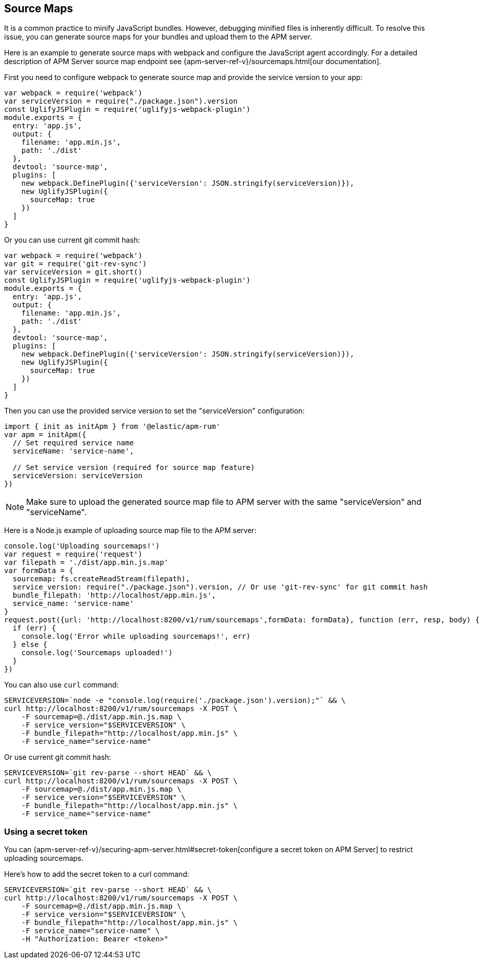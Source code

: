 [[sourcemap]]
== Source Maps

It is a common practice to minify JavaScript bundles.
However, debugging minified files is inherently difficult. To resolve this issue,
you can generate source maps for your bundles and upload them to the APM server.

Here is an example to generate source maps with webpack and configure the JavaScript agent accordingly.
For a detailed description of APM Server source map endpoint see {apm-server-ref-v}/sourcemaps.html[our documentation].

First you need to configure webpack to generate source map and provide the service version to your app:

[source,js]
----
var webpack = require('webpack')
var serviceVersion = require("./package.json").version
const UglifyJSPlugin = require('uglifyjs-webpack-plugin')
module.exports = {
  entry: 'app.js',
  output: {
    filename: 'app.min.js',
    path: './dist'
  },
  devtool: 'source-map',
  plugins: [
    new webpack.DefinePlugin({'serviceVersion': JSON.stringify(serviceVersion)}),
    new UglifyJSPlugin({
      sourceMap: true
    })
  ]
}
----

Or you can use current git commit hash:

[source,js]
----
var webpack = require('webpack')
var git = require('git-rev-sync')
var serviceVersion = git.short()
const UglifyJSPlugin = require('uglifyjs-webpack-plugin')
module.exports = {
  entry: 'app.js',
  output: {
    filename: 'app.min.js',
    path: './dist'
  },
  devtool: 'source-map',
  plugins: [
    new webpack.DefinePlugin({'serviceVersion': JSON.stringify(serviceVersion)}),
    new UglifyJSPlugin({
      sourceMap: true
    })
  ]
}
----

Then you can use the provided service version to set the "serviceVersion" configuration:

[source,js]
----
import { init as initApm } from '@elastic/apm-rum'
var apm = initApm({
  // Set required service name
  serviceName: 'service-name',
  
  // Set service version (required for source map feature)
  serviceVersion: serviceVersion
})
----

NOTE: Make sure to upload the generated source map file to APM server with the same "serviceVersion" 
and "serviceName".

Here is a Node.js example of uploading source map file to the APM server:

[source,js]
----
console.log('Uploading sourcemaps!')
var request = require('request')
var filepath = './dist/app.min.js.map'
var formData = {
  sourcemap: fs.createReadStream(filepath),
  service_version: require("./package.json").version, // Or use 'git-rev-sync' for git commit hash
  bundle_filepath: 'http://localhost/app.min.js',
  service_name: 'service-name'
}
request.post({url: 'http://localhost:8200/v1/rum/sourcemaps',formData: formData}, function (err, resp, body) {
  if (err) {
    console.log('Error while uploading sourcemaps!', err)
  } else {
    console.log('Sourcemaps uploaded!')
  }
})
----

You can also use `curl` command:

[source,sh]
----
SERVICEVERSION=`node -e "console.log(require('./package.json').version);"` && \
curl http://localhost:8200/v1/rum/sourcemaps -X POST \
    -F sourcemap=@./dist/app.min.js.map \
    -F service_version="$SERVICEVERSION" \
    -F bundle_filepath="http://localhost/app.min.js" \
    -F service_name="service-name"
----

Or use current git commit hash:

[source,sh]
----
SERVICEVERSION=`git rev-parse --short HEAD` && \
curl http://localhost:8200/v1/rum/sourcemaps -X POST \
    -F sourcemap=@./dist/app.min.js.map \
    -F service_version="$SERVICEVERSION" \
    -F bundle_filepath="http://localhost/app.min.js" \
    -F service_name="service-name"
----


[float]
[[secret-token]]
=== Using a secret token

You can {apm-server-ref-v}/securing-apm-server.html#secret-token[configure a secret token on APM Server] to restrict uploading sourcemaps.

Here's how to add the secret token to a curl command:

[source,sh]
----
SERVICEVERSION=`git rev-parse --short HEAD` && \
curl http://localhost:8200/v1/rum/sourcemaps -X POST \
    -F sourcemap=@./dist/app.min.js.map \
    -F service_version="$SERVICEVERSION" \
    -F bundle_filepath="http://localhost/app.min.js" \
    -F service_name="service-name" \
    -H "Authorization: Bearer <token>"
----